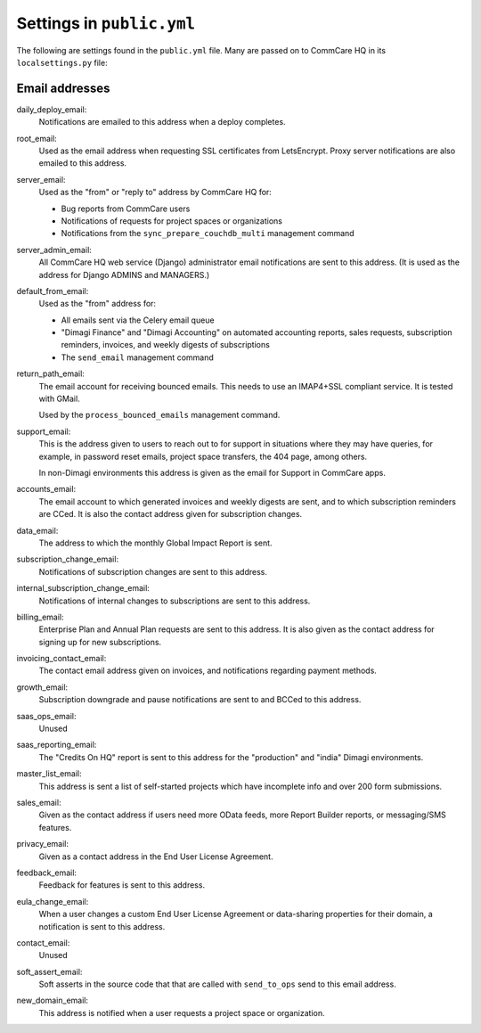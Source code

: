 Settings in ``public.yml``
==========================

The following are settings found in the ``public.yml`` file. Many are
passed on to CommCare HQ in its ``localsettings.py`` file:

Email addresses
---------------

daily_deploy_email:
    Notifications are emailed to this address when a deploy completes.

root_email:
    Used as the email address when requesting SSL certificates from
    LetsEncrypt. Proxy server notifications are also emailed to this
    address.

server_email:
    Used as the "from" or "reply to" address by CommCare HQ for:

    * Bug reports from CommCare users
    * Notifications of requests for project spaces or organizations
    * Notifications from the ``sync_prepare_couchdb_multi`` management
      command

server_admin_email:
    All CommCare HQ web service (Django) administrator email
    notifications are sent to this address. (It is used as the address
    for Django ADMINS and MANAGERS.)

default_from_email:
    Used as the "from" address for:

    * All emails sent via the Celery email queue
    * "Dimagi Finance" and "Dimagi Accounting" on automated accounting
      reports, sales requests, subscription reminders, invoices, and weekly
      digests of subscriptions
    * The ``send_email`` management command

return_path_email:
    The email account for receiving bounced emails. This needs to use
    an IMAP4+SSL compliant service. It is tested with GMail.

    Used by the ``process_bounced_emails`` management command.

support_email:
    This is the address given to users to reach out to for support in
    situations where they may have queries, for example, in password
    reset emails, project space transfers, the 404 page, among others.

    In non-Dimagi environments this address is given as the email for
    Support in CommCare apps.

accounts_email:
    The email account to which generated invoices and weekly digests
    are sent, and to which subscription reminders are CCed. It is also
    the contact address given for subscription changes.

data_email:
    The address to which the monthly Global Impact Report is sent.

subscription_change_email:
    Notifications of subscription changes are sent to this address.

internal_subscription_change_email:
    Notifications of internal changes to subscriptions are sent to this address.

billing_email:
    Enterprise Plan and Annual Plan requests are sent to this address.
    It is also given as the contact address for signing up for new
    subscriptions.

invoicing_contact_email:
    The contact email address given on invoices, and notifications
    regarding payment methods.

growth_email:
    Subscription downgrade and pause notifications are sent to and
    BCCed to this address.

saas_ops_email:
    Unused

saas_reporting_email:
    The "Credits On HQ" report is sent to this address for the
    "production" and "india" Dimagi environments.

master_list_email:
    This address is sent a list of self-started projects which have
    incomplete info and over 200 form submissions.

sales_email:
    Given as the contact address if users need more OData feeds, more
    Report Builder reports, or messaging/SMS features.

privacy_email:
    Given as a contact address in the End User License Agreement.

feedback_email:
    Feedback for features is sent to this address.

eula_change_email:
    When a user changes a custom End User License Agreement or
    data-sharing properties for their domain, a notification is sent to
    this address.

contact_email:
    Unused

soft_assert_email:
    Soft asserts in the source code that that are called with
    ``send_to_ops`` send to this email address.

new_domain_email:
    This address is notified when a user requests a project space or
    organization.
